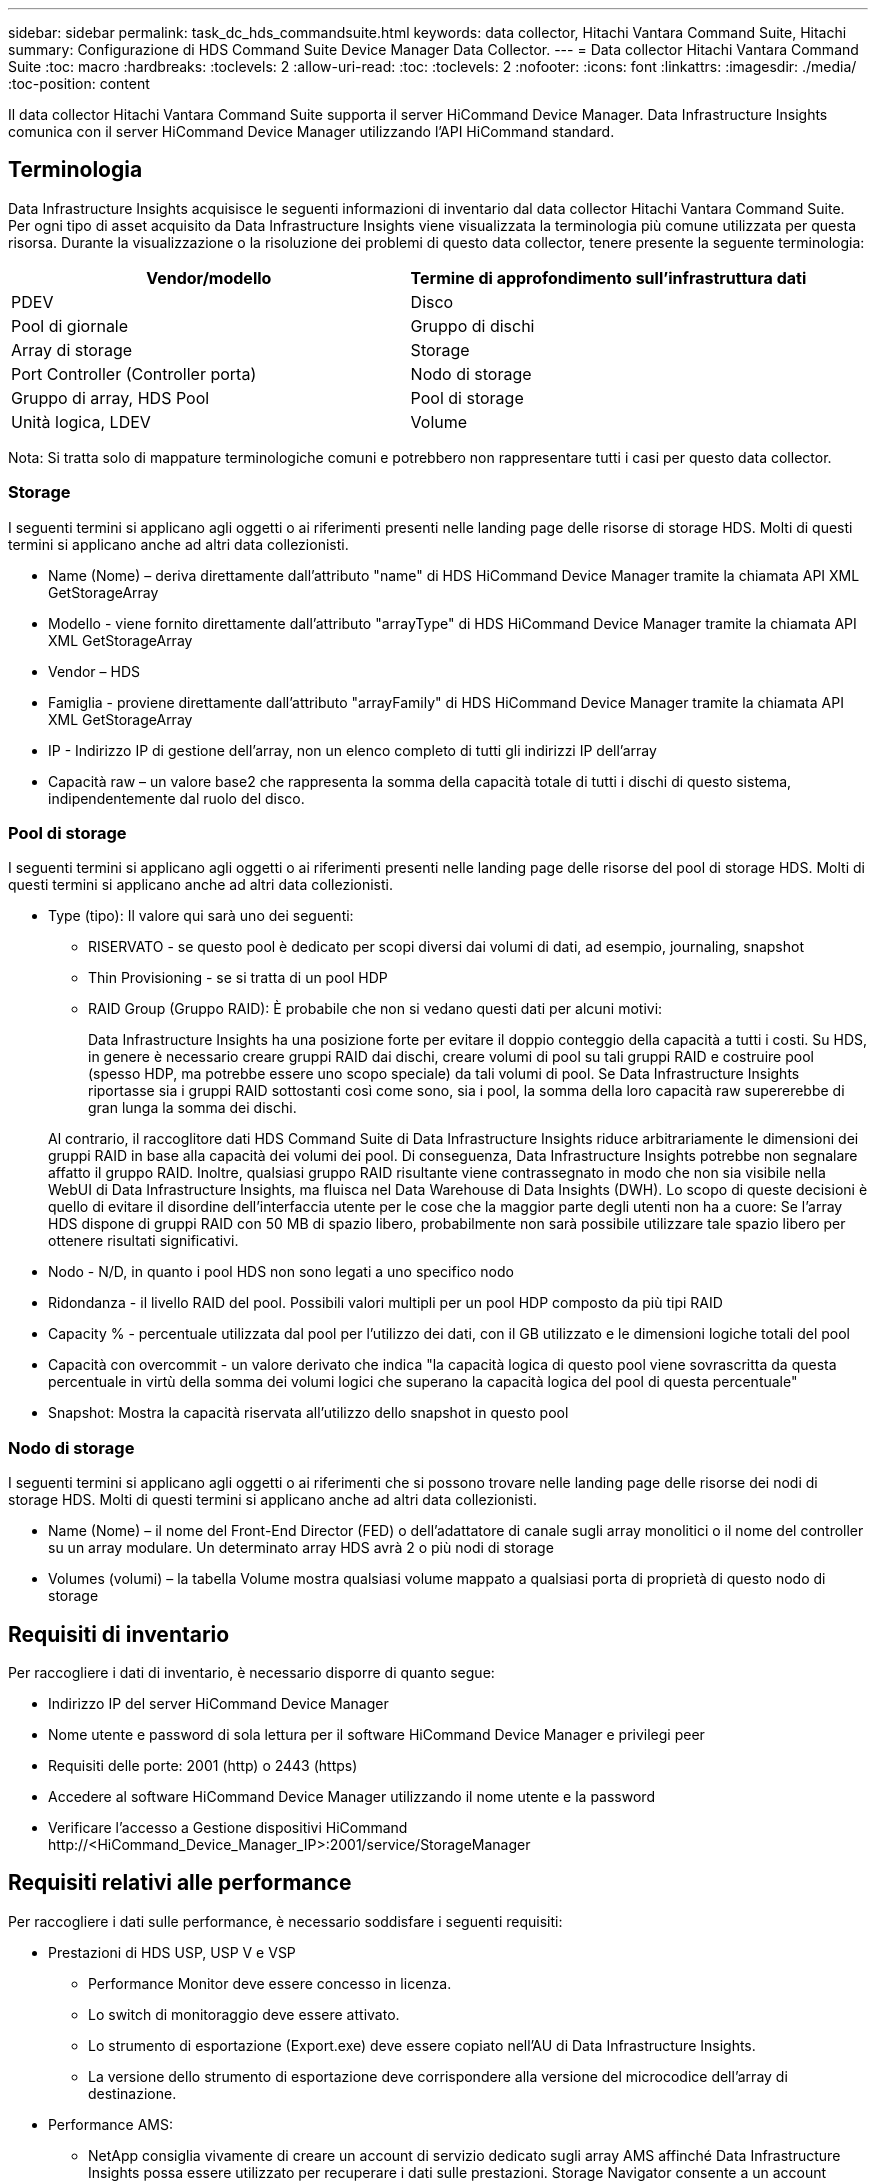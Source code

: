 ---
sidebar: sidebar 
permalink: task_dc_hds_commandsuite.html 
keywords: data collector, Hitachi Vantara Command Suite, Hitachi 
summary: Configurazione di HDS Command Suite Device Manager Data Collector. 
---
= Data collector Hitachi Vantara Command Suite
:toc: macro
:hardbreaks:
:toclevels: 2
:allow-uri-read: 
:toc: 
:toclevels: 2
:nofooter: 
:icons: font
:linkattrs: 
:imagesdir: ./media/
:toc-position: content


[role="lead"]
Il data collector Hitachi Vantara Command Suite supporta il server HiCommand Device Manager. Data Infrastructure Insights comunica con il server HiCommand Device Manager utilizzando l'API HiCommand standard.



== Terminologia

Data Infrastructure Insights acquisisce le seguenti informazioni di inventario dal data collector Hitachi Vantara Command Suite. Per ogni tipo di asset acquisito da Data Infrastructure Insights viene visualizzata la terminologia più comune utilizzata per questa risorsa. Durante la visualizzazione o la risoluzione dei problemi di questo data collector, tenere presente la seguente terminologia:

[cols="2*"]
|===
| Vendor/modello | Termine di approfondimento sull'infrastruttura dati 


| PDEV | Disco 


| Pool di giornale | Gruppo di dischi 


| Array di storage | Storage 


| Port Controller (Controller porta) | Nodo di storage 


| Gruppo di array, HDS Pool | Pool di storage 


| Unità logica, LDEV | Volume 
|===
Nota: Si tratta solo di mappature terminologiche comuni e potrebbero non rappresentare tutti i casi per questo data collector.



=== Storage

I seguenti termini si applicano agli oggetti o ai riferimenti presenti nelle landing page delle risorse di storage HDS. Molti di questi termini si applicano anche ad altri data collezionisti.

* Name (Nome) – deriva direttamente dall'attributo "name" di HDS HiCommand Device Manager tramite la chiamata API XML GetStorageArray
* Modello - viene fornito direttamente dall'attributo "arrayType" di HDS HiCommand Device Manager tramite la chiamata API XML GetStorageArray
* Vendor – HDS
* Famiglia - proviene direttamente dall'attributo "arrayFamily" di HDS HiCommand Device Manager tramite la chiamata API XML GetStorageArray
* IP - Indirizzo IP di gestione dell'array, non un elenco completo di tutti gli indirizzi IP dell'array
* Capacità raw – un valore base2 che rappresenta la somma della capacità totale di tutti i dischi di questo sistema, indipendentemente dal ruolo del disco.




=== Pool di storage

I seguenti termini si applicano agli oggetti o ai riferimenti presenti nelle landing page delle risorse del pool di storage HDS. Molti di questi termini si applicano anche ad altri data collezionisti.

* Type (tipo): Il valore qui sarà uno dei seguenti:
+
** RISERVATO - se questo pool è dedicato per scopi diversi dai volumi di dati, ad esempio, journaling, snapshot
** Thin Provisioning - se si tratta di un pool HDP
** RAID Group (Gruppo RAID): È probabile che non si vedano questi dati per alcuni motivi:
+
Data Infrastructure Insights ha una posizione forte per evitare il doppio conteggio della capacità a tutti i costi. Su HDS, in genere è necessario creare gruppi RAID dai dischi, creare volumi di pool su tali gruppi RAID e costruire pool (spesso HDP, ma potrebbe essere uno scopo speciale) da tali volumi di pool. Se Data Infrastructure Insights riportasse sia i gruppi RAID sottostanti così come sono, sia i pool, la somma della loro capacità raw supererebbe di gran lunga la somma dei dischi.

+
Al contrario, il raccoglitore dati HDS Command Suite di Data Infrastructure Insights riduce arbitrariamente le dimensioni dei gruppi RAID in base alla capacità dei volumi dei pool. Di conseguenza, Data Infrastructure Insights potrebbe non segnalare affatto il gruppo RAID. Inoltre, qualsiasi gruppo RAID risultante viene contrassegnato in modo che non sia visibile nella WebUI di Data Infrastructure Insights, ma fluisca nel Data Warehouse di Data Insights (DWH). Lo scopo di queste decisioni è quello di evitare il disordine dell'interfaccia utente per le cose che la maggior parte degli utenti non ha a cuore: Se l'array HDS dispone di gruppi RAID con 50 MB di spazio libero, probabilmente non sarà possibile utilizzare tale spazio libero per ottenere risultati significativi.



* Nodo - N/D, in quanto i pool HDS non sono legati a uno specifico nodo
* Ridondanza - il livello RAID del pool. Possibili valori multipli per un pool HDP composto da più tipi RAID
* Capacity % - percentuale utilizzata dal pool per l'utilizzo dei dati, con il GB utilizzato e le dimensioni logiche totali del pool
* Capacità con overcommit - un valore derivato che indica "la capacità logica di questo pool viene sovrascritta da questa percentuale in virtù della somma dei volumi logici che superano la capacità logica del pool di questa percentuale"
* Snapshot: Mostra la capacità riservata all'utilizzo dello snapshot in questo pool




=== Nodo di storage

I seguenti termini si applicano agli oggetti o ai riferimenti che si possono trovare nelle landing page delle risorse dei nodi di storage HDS. Molti di questi termini si applicano anche ad altri data collezionisti.

* Name (Nome) – il nome del Front-End Director (FED) o dell'adattatore di canale sugli array monolitici o il nome del controller su un array modulare. Un determinato array HDS avrà 2 o più nodi di storage
* Volumes (volumi) – la tabella Volume mostra qualsiasi volume mappato a qualsiasi porta di proprietà di questo nodo di storage




== Requisiti di inventario

Per raccogliere i dati di inventario, è necessario disporre di quanto segue:

* Indirizzo IP del server HiCommand Device Manager
* Nome utente e password di sola lettura per il software HiCommand Device Manager e privilegi peer
* Requisiti delle porte: 2001 (http) o 2443 (https)
* Accedere al software HiCommand Device Manager utilizzando il nome utente e la password
* Verificare l'accesso a Gestione dispositivi HiCommand \http://<HiCommand_Device_Manager_IP>:2001/service/StorageManager




== Requisiti relativi alle performance

Per raccogliere i dati sulle performance, è necessario soddisfare i seguenti requisiti:

* Prestazioni di HDS USP, USP V e VSP
+
** Performance Monitor deve essere concesso in licenza.
** Lo switch di monitoraggio deve essere attivato.
** Lo strumento di esportazione (Export.exe) deve essere copiato nell'AU di Data Infrastructure Insights.
** La versione dello strumento di esportazione deve corrispondere alla versione del microcodice dell'array di destinazione.


* Performance AMS:
+
** NetApp consiglia vivamente di creare un account di servizio dedicato sugli array AMS affinché Data Infrastructure Insights possa essere utilizzato per recuperare i dati sulle prestazioni. Storage Navigator consente a un account utente di accedere contemporaneamente all'array. Se Data Infrastructure Insights utilizza lo stesso account utente degli script di gestione o di HiCommand, Data Infrastructure Insights, gli script di gestione o HiCommand potrebbero non essere in grado di comunicare con l'array a causa del limite di accesso di un account utente simultaneo
** Performance Monitor deve essere concesso in licenza.
** L'utilità CLI di Storage Navigator Modular 2 (SNM2) deve essere installata sull'unità AU di Data Infrastructure Insights.






== Configurazione

[cols="2*"]
|===
| Campo | Descrizione 


| Server HiCommand | Indirizzo IP o nome di dominio completo del server HiCommand Device Manager 


| Nome utente | Nome utente del server HiCommand Device Manager. 


| Password | Password utilizzata per il server HiCommand Device Manager. 


| DISPOSITIVI: STORAGE VSP G1000 (R800), VSP (R700), HUS VM (HM700) E USP | Elenco dei dispositivi per storage VSP G1000 (R800), VSP (R700), HUS VM (HM700) e USP. Ogni storage richiede: * IP dell'array: Indirizzo IP dello storage * Nome utente: Nome utente dello storage * Password: Password dello storage * cartella contenente file JAR dell'utility di esportazione 


| SNM2Devices - Storage WMS/SMS/AMS | Elenco dei dispositivi per gli storage WMS/SMS/AMS. Ogni storage richiede: * IP dell'array: Indirizzo IP dello storage * Storage Navigator CLI Path: SNM2 CLI path * account Authentication Valid: Select to Choose Valid account Authentication * User Name: User name for the storage * Password: Password for the storage 


| Scegli Tuning Manager per le performance | Eseguire l'override di altre opzioni di performance 


| Tuning Manager host | Indirizzo IP o nome di dominio completo del tuning manager 


| Eseguire l'override della porta di Tuning Manager | Se vuoto, utilizzare la porta predefinita nel campo Choose Tuning Manager for Performance (scegliere Tuning Manager per le prestazioni), altrimenti inserire la porta da utilizzare 


| Nome utente Tuning Manager | Nome utente di Tuning Manager 


| Password Tuning Manager | Password per Tuning Manager 
|===
Nota: In HDS USP, USP V e VSP, qualsiasi disco può appartenere a più di un gruppo di array.



== Configurazione avanzata

|===


| Campo | Descrizione 


| Tipo di connessione | HTTPS o HTTP, visualizza anche la porta predefinita 


| Porta del server HiCommand | Porta utilizzata per HiCommand Device Manager 


| Intervallo polling inventario (min) | Intervallo tra i sondaggi di inventario. Il valore predefinito è 40. 


| Scegliere 'Escludi' o 'Includi' per specificare un elenco | Specificare se includere o escludere l'elenco di array riportato di seguito durante la raccolta dei dati. 


| Filtra elenco dispositivi | Elenco separato da virgole dei numeri di serie delle periferiche da includere o escludere 


| Intervallo di polling delle performance (sec) | Intervallo tra i sondaggi delle performance. Il valore predefinito è 300. 


| Timeout di esportazione in secondi | Timeout utility di esportazione. Il valore predefinito è 300. 
|===


== Risoluzione dei problemi

Alcune operazioni da eseguire in caso di problemi con questo data collector:



=== Inventario

[cols="2*"]
|===
| Problema: | Prova: 


| Errore: L'utente non dispone di autorizzazioni sufficienti | Utilizzare un account utente diverso con più privilegi o aumentare il privilegio dell'account utente configurato nel data collector 


| Errore: L'elenco di storage è vuoto. I dispositivi non sono configurati o l'utente non dispone di autorizzazioni sufficienti | * Utilizzare DeviceManager per verificare se i dispositivi sono configurati. * Utilizzare un account utente diverso con più privilegi o aumentare il privilegio dell'account utente 


| Errore: L'array di storage HDS non è stato aggiornato per alcuni giorni | Esaminare il motivo per cui questo array non viene aggiornato in HDS HiCommand. 
|===


=== Performance

[cols="2*"]
|===
| Problema: | Prova: 


| Errore: * Errore durante l'esecuzione dell'utility di esportazione * errore durante l'esecuzione di un comando esterno | * Confermare che l'utilità di esportazione sia installata sull'unità di acquisizione di Data Infrastructure Insights * confermare che la posizione dell'utilità di esportazione sia corretta nella configurazione del data collector * confermare che l'IP dell'array USP/R600 sia corretto nella configurazione del data collector * confermare che il nome utente e la password siano corretti nella configurazione del data collector * confermare che la versione dell'utilità di esportazione è compatibile con la versione del micro-codice dell'array di archiviazione * dall'unità di acquisizione di Data Infrastructure Insights, aprire un file CMD - eseguire la seguente procedura di installazione del file runWin.bat configurato per effettuare la directory di archiviazione: Eseguire la seguente procedura di archiviazione 


| Errore: Accesso allo strumento di esportazione non riuscito per l'IP di destinazione | * Confermare che nome utente/password sono corretti * creare un ID utente principalmente per questo data collector HDS * verificare che nessun altro data collector sia configurato per acquisire questo array 


| Errore: Gli strumenti di esportazione hanno registrato "Impossibile ottenere l'intervallo di tempo per il monitoraggio". | * Verificare che il monitoraggio delle performance sia attivato sull'array. * Provare a richiamare gli strumenti di esportazione al di fuori di Data Infrastructure Insights per confermare che il problema non rientra in Data Infrastructure Insights. 


| Errore: * Errore di configurazione: Storage Array non supportato da Export Utility * errore di configurazione: Storage Array non supportato da Storage Navigator Modular CLI | * Configurare solo gli array di storage supportati. * Utilizzare l'opzione "Filter Device List" (Filtra elenco dispositivi) per escludere gli array di storage non supportati. 


| Errore: * Errore durante l'esecuzione del comando esterno * errore di configurazione: Storage Array non segnalato dall'inventario * errore di configurazione: La cartella di esportazione non contiene file jar | * Controllare la posizione dell'utility di esportazione. * Controllare se lo storage array in questione è configurato nel server HiCommand * impostare l'intervallo di polling delle prestazioni su più di 60 secondi. 


| Errore: * Errore CLI di Storage Navigator * errore durante l'esecuzione del comando auPerform * errore durante l'esecuzione del comando esterno | * Verificare che Storage Navigator Modular CLI sia installato sull'unità di acquisizione di Data Infrastructure Insights * verificare che la posizione dell'interfaccia CLI modulare di Storage Navigator sia corretta nella configurazione del data collector * verificare che l'indirizzo IP dell'array WMS/SMS/SMS sia corretto nella configurazione del data collector * confermare che la versione dell'interfaccia CLI modulare di Storage Navigator è compatibile con la versione microcodice dell'array di storage configurata nel data collector * dall'unità di acquisizione di Data Infrastructure Insights, aprire un prompt di CMD ed eseguire il seguente comando "eseguire la directory auitref:" 


| Errore: Errore di configurazione: Storage Array non segnalato dall'inventario | Controllare se lo Storage Array in questione è configurato nel server HiCommand 


| Errore: * Nessun array registrato con la CLI modulare 2 di Storage Navigator * l'array non è registrato con la CLI modulare 2 di Storage Navigator * errore di configurazione: Storage Array non registrato con la CLI modulare di StorageNavigator | * Aprire il prompt dei comandi e modificare la directory nel percorso configurato
* Eseguire il comando “set=STONAVM_HOME=.”
* Eseguire il comando "auunitref"
* Verificare che l'output del comando contenga i dettagli dell'array con IP
* Se l'output non contiene i dettagli dell'array, registrare l'array con l'interfaccia CLI di Storage Navigator:
    - Aprire il prompt dei comandi e modificare la directory nel percorso configurato
    - Eseguire il comando “set=STONAVM_HOME=.”
    - Eseguire il comando "auunitaddauto -ip <ip>". Sostituire <ip> con l'IP corretto. 
|===
Per ulteriori informazioni, consultare link:concept_requesting_support.html["Supporto"] o in link:reference_data_collector_support_matrix.html["Matrice di supporto Data Collector"].
